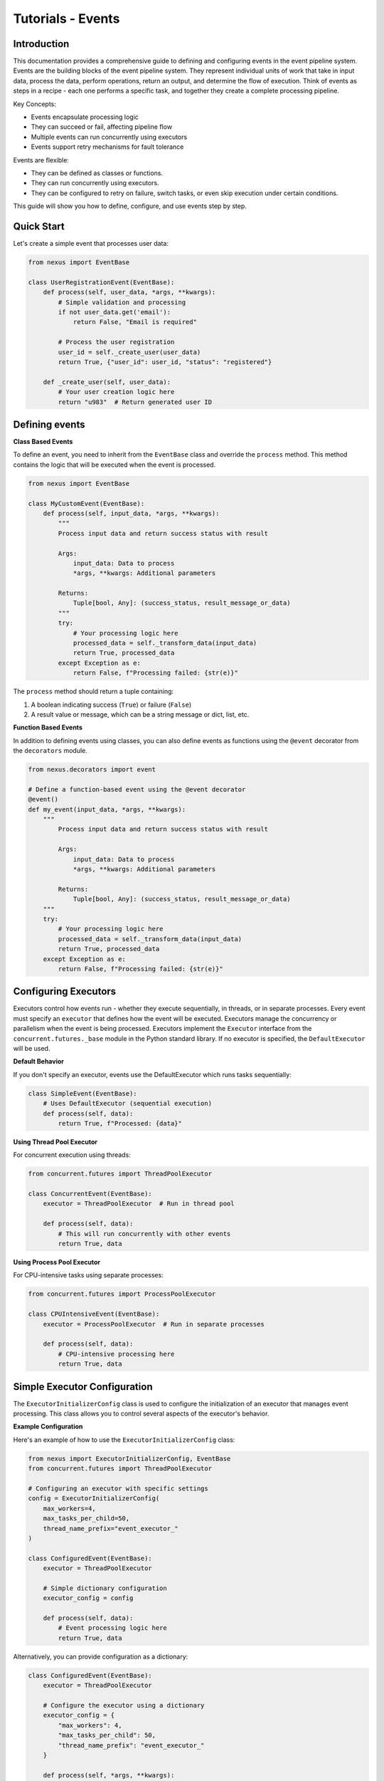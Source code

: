 Tutorials - Events
===========================

Introduction
------------

This documentation provides a comprehensive guide to defining and configuring events in the event pipeline system.
Events are the building blocks of the event pipeline system. They represent individual units of work that take in input data, 
process the data, perform operations, return an output, and determine the flow of execution. 
Think of events as steps in a recipe - each one performs a specific task, and together they create a complete processing pipeline.

Key Concepts:

- Events encapsulate processing logic

- They can succeed or fail, affecting pipeline flow

- Multiple events can run concurrently using executors

- Events support retry mechanisms for fault tolerance


Events are flexible:

- They can be defined as classes or functions.

- They can run concurrently using executors.

- They can be configured to retry on failure, switch tasks, or even skip execution under certain conditions.

This guide will show you how to define, configure, and use events step by step.


Quick Start
-----------

Let's create a simple event that processes user data:

.. code-block:: python

    from nexus import EventBase

    class UserRegistrationEvent(EventBase):
        def process(self, user_data, *args, **kwargs):
            # Simple validation and processing
            if not user_data.get('email'):
                return False, "Email is required"
            
            # Process the user registration
            user_id = self._create_user(user_data)
            return True, {"user_id": user_id, "status": "registered"}
        
        def _create_user(self, user_data):
            # Your user creation logic here
            return "u983"  # Return generated user ID
..


Defining events
---------------

**Class Based Events**

To define an event, you need to inherit from the ``EventBase`` class and override the ``process`` method. This method
contains the logic that will be executed when the event is processed.

.. code-block:: python

    from nexus import EventBase

    class MyCustomEvent(EventBase):
        def process(self, input_data, *args, **kwargs):
            """
            Process input data and return success status with result
            
            Args:
                input_data: Data to process
                *args, **kwargs: Additional parameters
                
            Returns:
                Tuple[bool, Any]: (success_status, result_message_or_data)
            """
            try:
                # Your processing logic here
                processed_data = self._transform_data(input_data)
                return True, processed_data
            except Exception as e:
                return False, f"Processing failed: {str(e)}"
..

The ``process`` method should return a tuple containing:

1. A boolean indicating success (``True``) or failure (``False``)
2. A result value or message, which can be a string message or dict, list, etc.


**Function Based Events**

In addition to defining events using classes, you can also define events as functions using the ``@event`` decorator from the ``decorators`` module.

.. code-block:: python

    from nexus.decorators import event

    # Define a function-based event using the @event decorator
    @event()
    def my_event(input_data, *args, **kwargs):
        """
            Process input data and return success status with result
            
            Args:
                input_data: Data to process
                *args, **kwargs: Additional parameters
                
            Returns:
                Tuple[bool, Any]: (success_status, result_message_or_data)
        """
        try:
            # Your processing logic here
            processed_data = self._transform_data(input_data)
            return True, processed_data
        except Exception as e:
            return False, f"Processing failed: {str(e)}"
..

Configuring Executors
---------------------

Executors control how events run - whether they execute sequentially, in threads, or in separate processes.
Every event must specify an ``executor`` that defines how the event will be executed. 
Executors manage the concurrency or parallelism when the event is being processed.
Executors implement the ``Executor`` interface from the ``concurrent.futures._base`` module in the Python standard library. 
If no executor is specified, the ``DefaultExecutor`` will be used.

**Default Behavior**

If you don't specify an executor, events use the DefaultExecutor which runs tasks sequentially:

.. code-block:: python

    class SimpleEvent(EventBase):
        # Uses DefaultExecutor (sequential execution)
        def process(self, data):
            return True, f"Processed: {data}"
..

**Using Thread Pool Executor**

For concurrent execution using threads:

.. code-block:: python

    from concurrent.futures import ThreadPoolExecutor

    class ConcurrentEvent(EventBase):
        executor = ThreadPoolExecutor  # Run in thread pool
        
        def process(self, data):
            # This will run concurrently with other events
            return True, data
..


**Using Process Pool Executor**

For CPU-intensive tasks using separate processes:

.. code-block:: python

    from concurrent.futures import ProcessPoolExecutor

    class CPUIntensiveEvent(EventBase):
        executor = ProcessPoolExecutor  # Run in separate processes
        
        def process(self, data):
            # CPU-intensive processing here
            return True, data
..


Simple Executor Configuration
-----------------------------

The ``ExecutorInitializerConfig`` class is used to configure the initialization of an executor that manages event processing. 
This class allows you to control several aspects of the executor's behavior.


**Example Configuration**

Here's an example of how to use the ``ExecutorInitializerConfig`` class:

.. code-block:: python

    from nexus import ExecutorInitializerConfig, EventBase
    from concurrent.futures import ThreadPoolExecutor

    # Configuring an executor with specific settings
    config = ExecutorInitializerConfig(
        max_workers=4,
        max_tasks_per_child=50,
        thread_name_prefix="event_executor_"
    )

    class ConfiguredEvent(EventBase):
        executor = ThreadPoolExecutor
        
        # Simple dictionary configuration
        executor_config = config
        
        def process(self, data):
            # Event processing logic here
            return True, data
..


Alternatively, you can provide configuration as a dictionary:

.. code-block:: python

    class ConfiguredEvent(EventBase):
        executor = ThreadPoolExecutor

        # Configure the executor using a dictionary
        executor_config = {
            "max_workers": 4,
            "max_tasks_per_child": 50,
            "thread_name_prefix": "event_executor_"
        }

        def process(self, *args, **kwargs):
            # Event processing logic here
            return True, data
..


The ``@event`` decorator allows you to also configure the executor for the event's execution:

.. code-block:: python

    from nexus.decorators import event
    from concurrent.futures import ThreadPoolExecutor

    # Define a function-based event with configuration
    @event(
        executor=ThreadPoolExecutor,               # Define the executor to use
        max_workers=4,                             # Specify max workers
        max_tasks_per_child=10,                    # Limit tasks per worker
        thread_name_prefix="my_event_executor",    # Prefix for thread names
    )
    def my_event(*args, **kwargs):
        # Event processing logic here
        return True, data
..


**Configuration Fields**

The ``ExecutorInitializerConfig`` class contains the following configuration fields:

1. ``max_workers``

   - **Type**: ``int`` or ``EMPTY``
   - **Description**: Specifies the maximum number of workers (processes or threads) that can be used to execute the event.
   - **Default**: If not provided (``EMPTY``), the number of workers defaults to the number of processors available on the machine.

2. ``max_tasks_per_child``

   - **Type**: ``int`` or ``EMPTY``
   - **Description**: Defines the maximum number of tasks a worker can complete before being replaced by a new worker.
   - **Default**: If not provided (``EMPTY``), workers will live for as long as the executor runs.

3. ``thread_name_prefix``

   - **Type**: ``str`` or ``EMPTY``
   - **Description**: A string to use as a prefix when naming threads.
   - **Default**: If not provided (``EMPTY``), threads will not have a prefix.


Here's an example of how to use the ``ExecutorInitializerConfig`` class:

.. code-block:: python

    from nexus import ExecutorInitializerConfig, EventBase
    from nexus.executors import ThreadPoolExecutor

    # Configuring an executor with specific settings
    config = ExecutorInitializerConfig(
        max_workers=4,
        max_tasks_per_child=50,
        thread_name_prefix="event_executor_"
    )

    class MyEvent(EventBase):
        executor = ThreadPoolExecutor

        # Configure the executor
        executor_config = config

        def process(self, *args, **kwargs):
            # Event processing logic here
            return True, "Event processed successfully"

Alternatively, you can provide configuration as a dictionary:

.. code-block:: python

    class MyEvent(EventBase):
        executor = ThreadPoolExecutor

        # Configure the executor using a dictionary
        executor_config = {
            "max_workers": 4,
            "max_tasks_per_child": 50,
            "thread_name_prefix": "event_executor_"
        }

        def process(self, *args, **kwargs):
            # Event processing logic here
            return True, "Event processed successfully"

Default Behavior
----------------

If no fields are specified or left as ``EMPTY``, the executor will use the following default behavior:

- ``max_workers``: The number of workers will default to the number of processors on the machine.
- ``max_tasks_per_child``: Workers will continue processing tasks indefinitely, with no limit.
- ``thread_name_prefix``: Threads will not have a custom prefix.

For example:

.. code-block:: python

    config = ExecutorInitializerConfig()  # Default configuration
..

Retry Policies
--------------

Retry policies help handle temporary failures by automatically retrying events.
Events may fail because of temporary errors (network issues, timeouts, etc.).
For handling events that may fail intermittently, you can define a retry policy. 
The retry policy allows you to configure settings like maximum retry attempts, backoff strategy, and which exceptions should trigger a retry.

Basic Function-Based Event
--------------------------

.. code-block:: python

    from nexus.decorators import event

    # Define a function-based event using the @event decorator
    @event()
    def my_event(*args, **kwargs):
        # Event processing logic here
        return True, "Event processed successfully"

Configuring Function-Based Events
---------------------------------

The ``event`` decorator allows you to configure the executor for the event's execution:

.. code-block:: python

    from nexus.decorators import event
    from nexus.executors import ThreadPoolExecutor

    # Define a function-based event with configuration
    @event(
        executor=ThreadPoolExecutor,               # Define the executor to use
        max_workers=4,                             # Specify max workers
        max_tasks_per_child=10,                    # Limit tasks per worker
        thread_name_prefix="my_event_executor",    # Prefix for thread names
        stop_on_exception=True                     # Stop execution on exception
    )
    def my_event(*args, **kwargs):
        # Event processing logic here
        return True, "Event processed successfully"

Event Result Evaluation
~~~~~~~~~~~~~~~~~~~~~~~

The ``EventExecutionEvaluationState`` class defines the criteria for evaluating the success or failure of an event based on the outcomes of its tasks.

Available States
----------------

- ``SUCCESS_ON_ALL_EVENTS_SUCCESS``: The event is considered successful only if all tasks succeeded. This is the **default** state.
- ``FAILURE_FOR_PARTIAL_ERROR``: The event is considered a failure if any task fails.
- ``SUCCESS_FOR_PARTIAL_SUCCESS``: The event is considered successful if at least one task succeeds.
- ``FAILURE_FOR_ALL_EVENTS_FAILURE``: The event is considered a failure only if all tasks fail.

Example Usage
-------------

.. code-block:: python

    from nexus import EventBase, EventExecutionEvaluationState

    class MyEvent(EventBase):
        execution_evaluation_state = EventExecutionEvaluationState.SUCCESS_ON_ALL_EVENTS_SUCCESS

        def process(self, *args, **kwargs):
            return True, "obrafour"

Specifying a Retry Policy for Events
~~~~~~~~~~~~~~~~~~~~~~~~~~~~~~~~~~~~

For handling events that may fail intermittently, you can define a retry policy. The retry policy allows you to configure settings like maximum retry attempts, backoff strategy, and which exceptions should trigger a retry.

RetryPolicy Class
-----------------

The ``RetryPolicy`` class has the following parameters:

.. code-block:: python

    @dataclass
    class RetryPolicy(object):
        max_attempts: int   # Maximum retry attempts
        backoff_factor: float  # Backoff time between retries
        max_backoff: float  # Maximum allowed backoff time
        retry_on_exceptions: typing.List[typing.Type[Exception]]  # Exceptions that trigger a retry
..


**Basic Retry Configuration**

You can create an instance of ``RetryPolicy`` or define it as a dictionary:

.. code-block:: python

    from nexus import EventBase
    from requests.exceptions import ConnectionError, TimeoutError

    class NetworkEvent(EventBase):
        # Retry on network errors
        retry_policy = {
            "max_attempts": 3,  # Try up to 3 times
            "backoff_factor": 1.0,  # Wait 1, 2, 4 seconds between retries
            "max_backoff": 10.0,  # Never wait more than 10 seconds
            "retry_on_exceptions": [ConnectionError, TimeoutError]
        }
        
        def process(self, url):
            response = requests.get(url)  # This might fail temporarily
            return True, response.json()
..

OR

.. code-block:: python

    from nexus import EventBase, RetryPolicy
    from requests.exceptions import ConnectionError, TimeoutError

    _retry_policy = RetryPolicy(
        max_attempts=3,  # Try up to 3 times
        backoff_factor=1.0,  # Wait 1, 2, 4 seconds between retries
        max_backoff=10.0,  # Never wait more than 10 seconds
        retry_on_exceptions=[ConnectionError, TimeoutError]
    )

    class NetworkEvent(EventBase):
        # Retry on network errors
        retry_policy = _retry_policy
        
        def process(self, url):
            response = requests.get(url)  # This might fail temporarily
            return True, response.json()
..


**Understanding Retry Parameters**

The configuration parameters are:

- ``max_attempts``: The maximum number of times the event will be retried (initial + retries).
- ``backoff_factor``: How long the system will wait between retry attempts, increasing with each retry.
- ``max_backoff``: The maximum time to wait between retries.
- ``retry_on_exceptions``: A list of exception types that should trigger a retry.


**Another Practical Retry Example**

.. code-block:: python

    from nexus import EventBase
    
    class DatabaseEvent(EventBase):
        retry_policy = {
            "max_attempts": 5,
            "backoff_factor": 0.5,  # Wait 0.5, 1, 2, 4, 8 seconds
            "retry_on_exceptions": [DatabaseConnectionError]
        }
        
        def process(self, query):
            # Database operation that might fail temporarily
            result = database.execute(query)
            return True, result
..


**How the Retry Policy Works**

When an event is processed, if it fails due to an exception in the ``retry_on_exceptions`` list:

1. The system will retry the event based on the ``max_attempts``.
2. After each retry attempt, the system waits for a time interval determined by the ``backoff_factor`` and will not exceed the ``max_backoff``.
3. If the maximum retry attempts are exceeded, the event will be marked as failed.

This retry mechanism ensures that intermittent failures do not cause a complete halt in processing and allows for better fault tolerance in your system.


Advanced Features
------------------

**Event Result Evaluation**

The ``EventExecutionEvaluationState`` class defines the criteria for evaluating the success or failure of an event based on the outcomes of its tasks.

**Available States**

- ``SUCCESS_ON_ALL_EVENTS_SUCCESS``: The event is considered successful only if all tasks succeeded. This is the **default** state.
- ``FAILURE_FOR_PARTIAL_ERROR``: The event is considered a failure if any task fails.
- ``SUCCESS_FOR_PARTIAL_SUCCESS``: The event is considered successful if at least one task succeeds.
- ``FAILURE_FOR_ALL_EVENTS_FAILURE``: The event is considered a failure only if all tasks fail.

**Example Usage**

.. code-block:: python

    from nexus import EventBase, EventExecutionEvaluationState

    class StrictEvent(EventBase):
        # Only succeed if ALL tasks succeed (default)
        execution_evaluation_state = EventExecutionEvaluationState.SUCCESS_ON_ALL_EVENTS_SUCCESS

        def process(self, *args, **kwargs):
            return True, "obrafour"

    class LenientEvent(EventBase):
        # Succeed if ANY task succeeds
        execution_evaluation_state = EventExecutionEvaluationState.SUCCESS_FOR_PARTIAL_SUCCESS

        def process(self, *args, **kwargs):
            return True, "obrafour"
..


**Stopping Conditions**

Events can control whether the pipeline should stop early after their execution.
This is useful for cases where certain outcomes (such as success, error, or exception) should halt further event processing.

The stop condition for an event is defined using the ``StopCondition`` enum, which can be imported from ``nexus.parser.options``.

**Available stop conditions:**

.. code-block:: python

    class StopCondition(Enum):
        """Defines when task execution should stop."""

        NEVER = "never"               # The pipeline never stops early (default)
        ON_ERROR = "on_error"         # Stop if the event fails
        ON_SUCCESS = "on_success"     # Stop if the event succeeds
        ON_EXCEPTION = "on_exception" # Stop if an exception occurs
        ON_ANY = "on_any"             # Stop on either success, failure, or exception
..


**Example Usage**

.. code-block:: python

    from nexus import EventBase
    from nexus.parser.options import StopCondition

    class MyCustomEvent(EventBase):
        # Stop the pipeline if this event encounters an error
        stop_condition = StopCondition.ON_ERROR

        def process(self, *args, **kwargs):
            if kwargs.get("fail", False):
                return False, "Something went wrong"
            return True, "Event processed successfully"
..

In this example:

    - If MyCustomEvent fails (process returns False), the pipeline will stop immediately.
    - If it succeeds, the pipeline continues to the next event.


**Task Transitions (Goto)**

Jump to different tasks based on results.

**Example Usage**

.. code-block:: python

    class ConditionalEvent(EventBase):
    def process(self, data, *args, **kwargs):
        if data.get('type') == 'premium':
            # Jump to premium processing task (task ID 101)
            self.goto(
                descriptor=101,                 # The identifier of the next task to switch to.
                result_status=True,             # Indicates if the current task succeeded or failed.
                result=data,                    # The result data to pass to the next task.
                reason="Premium user detected"  # Reason for the task switch. Defaults to "manual".
            )
        
        # Normal processing for regular users
        return True, self._process_regular_user(data)
..


**Event Bypassing**

Sometimes you may want to skip certain events based on specific conditions without affecting the overall pipeline flow. 
The ``can_bypass_current_event`` method allows you to define custom rules for bypassing events when appropriate.

When an event is about to execute, the system first checks if it can be bypassed. 
If bypass conditions are met, the event is skipped entirely, and processing continues with the next event in the pipeline.

**Example Usage**

.. code-block:: python

    class UserValidationEvent(EventBase):
        def can_bypass_current_event(self):
            """
            Determine if this validation event should be skipped
            
            Returns:
                Tuple[bool, Any]: (should_skip, data_to_pass_forward)
            """
            # Skip validation for admin users
            if self._execution_context.user_role == 'admin':
                return True, {"bypass_reason": "Admin users skip validation"}
            
            # Skip validation during system maintenance
            if self._execution_context.is_maintenance_mode:
                return True, {"bypass_reason": "Maintenance mode active"}
                
            # Normal execution for all other cases
            return False, None
        
        def process(self, user_data):
            # This only runs if can_bypass_current_event returns False
            return self._validate_user(user_data)
..


**Returned Values Explained**

The method returns a tuple with two elements:

1. Bypass Decision (bool):
    - True: Skip this event entirely
    - False: Execute the event normally

2. Result Data (Any):
    - Data to pass to the next event when bypassing
    - Can be None if no specific data needs to be passed


Examples of real world application
-----------------------------------

**E-commerce Order Processing**

.. code-block:: python

    from nexus import EventBase
    from concurrent.futures import ThreadPoolExecutor

    class ValidateOrderEvent(EventBase):
        def process(self, order_data):
            if not order_data.get('items'):
                return False, "Order has no items"
            return True, order_data

    class ProcessPaymentEvent(EventBase):
        executor = ThreadPoolExecutor
        retry_policy = {
            "max_attempts": 3,
            "retry_on_exceptions": [PaymentGatewayError]
        }
        
        def process(self, order_data):
            payment_result = payment_gateway.charge(order_data['total'])
            return True, payment_result

    class SendConfirmationEvent(EventBase):
        def process(self, order_data, payment_result):
            email_service.send_confirmation(
                order_data['email'],
                order_data['order_id']
            )
            return True, "Confirmation sent"
..


**Data Processing Pipeline**

.. code-block:: python

    class DataExtractionEvent(EventBase):
        def process(self, source):
            data = extract_from_source(source)
            return True, data

    class DataTransformationEvent(EventBase):
        executor = ProcessPoolExecutor  # CPU-intensive
        
        def process(self, raw_data):
            transformed = transform_data(raw_data)
            return True, transformed

    class DataLoadEvent(EventBase):
        retry_policy = {
            "max_attempts": 5,
            "retry_on_exceptions": [DatabaseError]
        }
        
        def process(self, transformed_data):
            load_to_database(transformed_data)
            return True, "Load successful"
..


FAQs
----

Q: Why is my event not executing?
A: Check that:
    - You've implemented the process method
    - The event is properly registered in your pipeline
    - You're passing the required parameters


Q: How do I handle exceptions in events?
A: Either:
    - Catch exceptions and return False with error message
    -Let the exception bubble up for the retry mechanism

.. code-block:: python

    def process(self, data):
        try:
            result = risky_operation(data)
            return True, result
        except SpecificError as e:
            return False, f"Operation failed: {str(e)}"
..


Q: When should I use different executors?
A:
    - DefaultExecutor: Simple sequential execution
    - ThreadPoolExecutor: I/O-bound operations (HTTP requests, file I/O)
    - ProcessPoolExecutor: CPU-intensive computations


Best Practices
--------------

**Keep Events Focused**

.. code-block:: python

    # Good: Single responsibility
    class ValidateEmailEvent(EventBase):
        def process(self, email):
            return is_valid_email(email), email

    # Avoid: Doing too much
    class ProcessUserEvent(EventBase):
        def process(self, user_data):
            # Validation goes here
            # processing goes here
            # notification goes here

            # too many responsibilities in this process method alone, 
            # if possible break them into different events on their own
            pass
..


**Use Meaningful Error Messages**

.. code-block:: python

    # Good: return meaningful and specific error messages
    def process(self, data):
        if not data.get('required_field'):
            return False, "Missing required_field parameter"  # Specific
    
    # Avoid: using vague and generic error messages
    def process(self, data):
        if not data.get('required_field'):
            return False, "Error occurred"  # Vague
..


Troubleshooting Common Issues
-----------------------------

**Event Not Being Called**

Check your pipeline configuration and ensure the event is properly registered.

**Retries Not Working**

Verify that:
    - The exception type is in retry_on_exceptions
    - max_attempts is greater than 1
    - The exception is actually being raised

**Performance Issues**

- Use ProcessPoolExecutor for CPU-bound tasks
- Use ThreadPoolExecutor for I/O-bound tasks
- Monitor executor worker counts